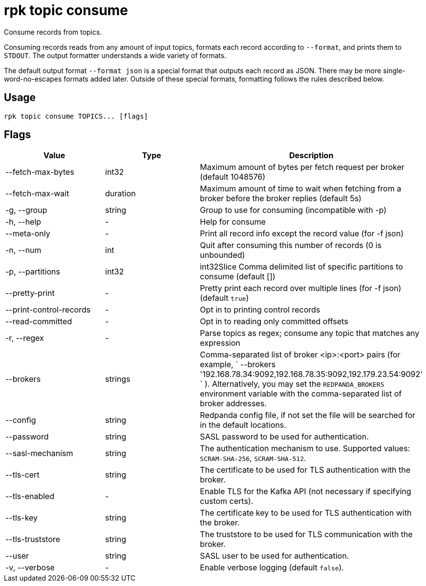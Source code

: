 = rpk topic consume
:description: rpk topic consume

Consume records from topics.

Consuming records reads from any amount of input topics, formats each record
according to `--format`, and prints them to `STDOUT`. The output formatter
understands a wide variety of formats.

The default output format `--format json` is a special format that outputs each
record as JSON. There may be more single-word-no-escapes formats added later.
Outside of these special formats, formatting follows the rules described below.

== Usage

----
rpk topic consume TOPICS... [flags]
----

== Flags

[cols=",,",]
|===
|*Value* |*Type* |*Description*

|--fetch-max-bytes |int32 |Maximum amount of bytes per fetch request per
broker (default 1048576)

|--fetch-max-wait |duration |Maximum amount of time to wait when
fetching from a broker before the broker replies (default 5s)

|-g, --group |string |Group to use for consuming (incompatible with -p)

|-h, --help |- |Help for consume

|--meta-only |- |Print all record info except the record value (for -f
json)

|-n, --num |int |Quit after consuming this number of records (0 is
unbounded)

|-p, --partitions |int32 |int32Slice Comma delimited list of specific
partitions to consume (default [])

|--pretty-print |- |Pretty print each record over multiple lines (for -f
json) (default `true`)

|--print-control-records |- |Opt in to printing control records

|--read-committed |- |Opt in to reading only committed offsets

|-r, --regex |- |Parse topics as regex; consume any topic that matches
any expression

|--brokers |strings |Comma-separated list of broker <ip>:<port> pairs
(for example,
` --brokers '192.168.78.34:9092,192.168.78.35:9092,192.179.23.54:9092' `
). Alternatively, you may set the `REDPANDA_BROKERS` environment
variable with the comma-separated list of broker addresses.

|--config |string |Redpanda config file, if not set the file will be
searched for in the default locations.

|--password |string |SASL password to be used for authentication.

|--sasl-mechanism |string |The authentication mechanism to use.
Supported values: `SCRAM-SHA-256`, `SCRAM-SHA-512`.

|--tls-cert |string |The certificate to be used for TLS authentication
with the broker.

|--tls-enabled |- |Enable TLS for the Kafka API (not necessary if
specifying custom certs).

|--tls-key |string |The certificate key to be used for TLS
authentication with the broker.

|--tls-truststore |string |The truststore to be used for TLS
communication with the broker.

|--user |string |SASL user to be used for authentication.

|-v, --verbose |- |Enable verbose logging (default `false`).
|===

